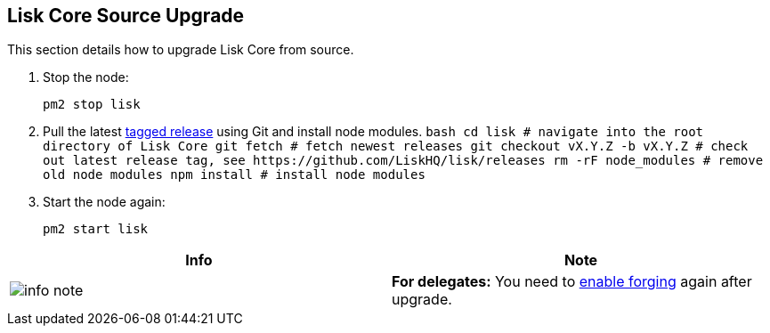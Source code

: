 == Lisk Core Source Upgrade

This section details how to upgrade Lisk Core from source.

[arabic]
. Stop the node:
+
[source,bash]
----
pm2 stop lisk
----
. Pull the latest https://github.com/LiskHQ/lisk/releases[tagged
release] using Git and install node modules.
`+bash  cd lisk # navigate into the root directory of Lisk Core  git fetch # fetch newest releases  git checkout vX.Y.Z -b vX.Y.Z # check out latest release tag, see https://github.com/LiskHQ/lisk/releases  rm -rF node_modules # remove old node modules  npm install # install node modules+`
. Start the node again:
+
[source,bash]
----
pm2 start lisk
----

[cols=",",options="header",]
|===
|Info |Note
|image:../../modules/ROOT/assets/info-icon.png[info
note,title="Info Note"] |*For delegates:* You need to
link:../../user-guide/configuration/configuration.md#forging[enable
forging] again after upgrade.
|===
